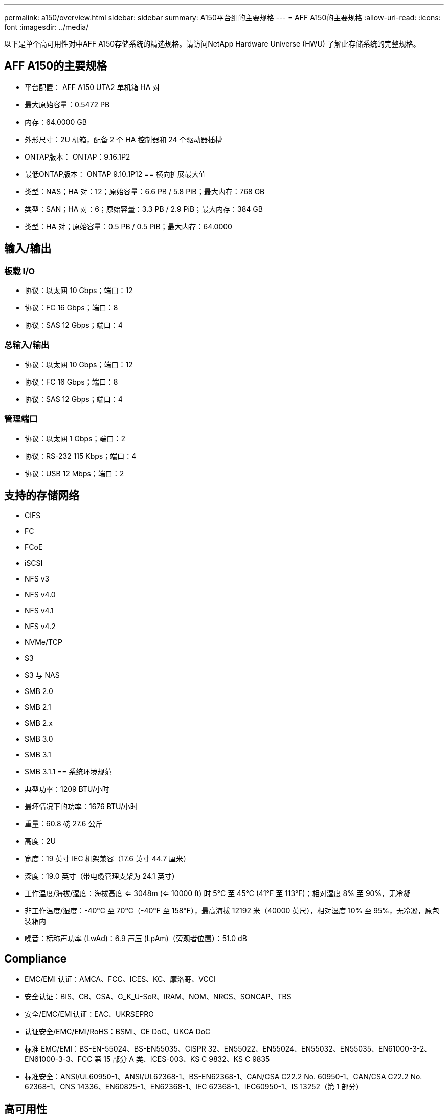 ---
permalink: a150/overview.html 
sidebar: sidebar 
summary: A150平台组的主要规格 
---
= AFF A150的主要规格
:allow-uri-read: 
:icons: font
:imagesdir: ../media/


[role="lead"]
以下是单个高可用性对中AFF A150存储系统的精选规格。请访问NetApp Hardware Universe (HWU) 了解此存储系统的完整规格。



== AFF A150的主要规格

* 平台配置： AFF A150 UTA2 单机箱 HA 对
* 最大原始容量：0.5472 PB
* 内存：64.0000 GB
* 外形尺寸：2U 机箱，配备 2 个 HA 控制器和 24 个驱动器插槽
* ONTAP版本： ONTAP：9.16.1P2
* 最低ONTAP版本： ONTAP 9.10.1P12 == 横向扩展最大值
* 类型：NAS；HA 对：12；原始容量：6.6 PB / 5.8 PiB；最大内存：768 GB
* 类型：SAN；HA 对：6；原始容量：3.3 PB / 2.9 PiB；最大内存：384 GB
* 类型：HA 对；原始容量：0.5 PB / 0.5 PiB；最大内存：64.0000




== 输入/输出



=== 板载 I/O

* 协议：以太网 10 Gbps；端口：12
* 协议：FC 16 Gbps；端口：8
* 协议：SAS 12 Gbps；端口：4




=== 总输入/输出

* 协议：以太网 10 Gbps；端口：12
* 协议：FC 16 Gbps；端口：8
* 协议：SAS 12 Gbps；端口：4




=== 管理端口

* 协议：以太网 1 Gbps；端口：2
* 协议：RS-232 115 Kbps；端口：4
* 协议：USB 12 Mbps；端口：2




== 支持的存储网络

* CIFS
* FC
* FCoE
* iSCSI
* NFS v3
* NFS v4.0
* NFS v4.1
* NFS v4.2
* NVMe/TCP
* S3
* S3 与 NAS
* SMB 2.0
* SMB 2.1
* SMB 2.x
* SMB 3.0
* SMB 3.1
* SMB 3.1.1 == 系统环境规范
* 典型功率：1209 BTU/小时
* 最坏情况下的功率：1676 BTU/小时
* 重量：60.8 磅 27.6 公斤
* 高度：2U
* 宽度：19 英寸 IEC 机架兼容（17.6 英寸 44.7 厘米）
* 深度：19.0 英寸（带电缆管理支架为 24.1 英寸）
* 工作温度/海拔/湿度：海拔高度 <= 3048m (<= 10000 ft) 时 5°C 至 45°C (41°F 至 113°F)；相对湿度 8% 至 90%，无冷凝
* 非工作温度/湿度：-40°C 至 70°C（-40°F 至 158°F），最高海拔 12192 米（40000 英尺），相对湿度 10% 至 95%，无冷凝，原包装箱内
* 噪音：标称声功率 (LwAd)：6.9 声压 (LpAm)（旁观者位置）：51.0 dB




== Compliance

* EMC/EMI 认证：AMCA、FCC、ICES、KC、摩洛哥、VCCI
* 安全认证：BIS、CB、CSA、G_K_U-SoR、IRAM、NOM、NRCS、SONCAP、TBS
* 安全/EMC/EMI认证：EAC、UKRSEPRO
* 认证安全/EMC/EMI/RoHS：BSMI、CE DoC、UKCA DoC
* 标准 EMC/EMI：BS-EN-55024、BS-EN55035、CISPR 32、EN55022、EN55024、EN55032、EN55035、EN61000-3-2、EN61000-3-3、FCC 第 15 部分 A 类、ICES-003、KS C 9832、KS C 9835
* 标准安全：ANSI/UL60950-1、ANSI/UL62368-1、BS-EN62368-1、CAN/CSA C22.2 No. 60950-1、CAN/CSA C22.2 No. 62368-1、CNS 14336、EN60825-1、EN62368-1、IEC 62368-1、IEC60950-1、IS 13252（第 1 部分）




== 高可用性

* 基于以太网的基板管理控制器 (BMC) 和ONTAP管理接口
* 冗余热插拔控制器
* 冗余热插拔电源
* 通过 SAS 连接进行 SAS 带内管理

